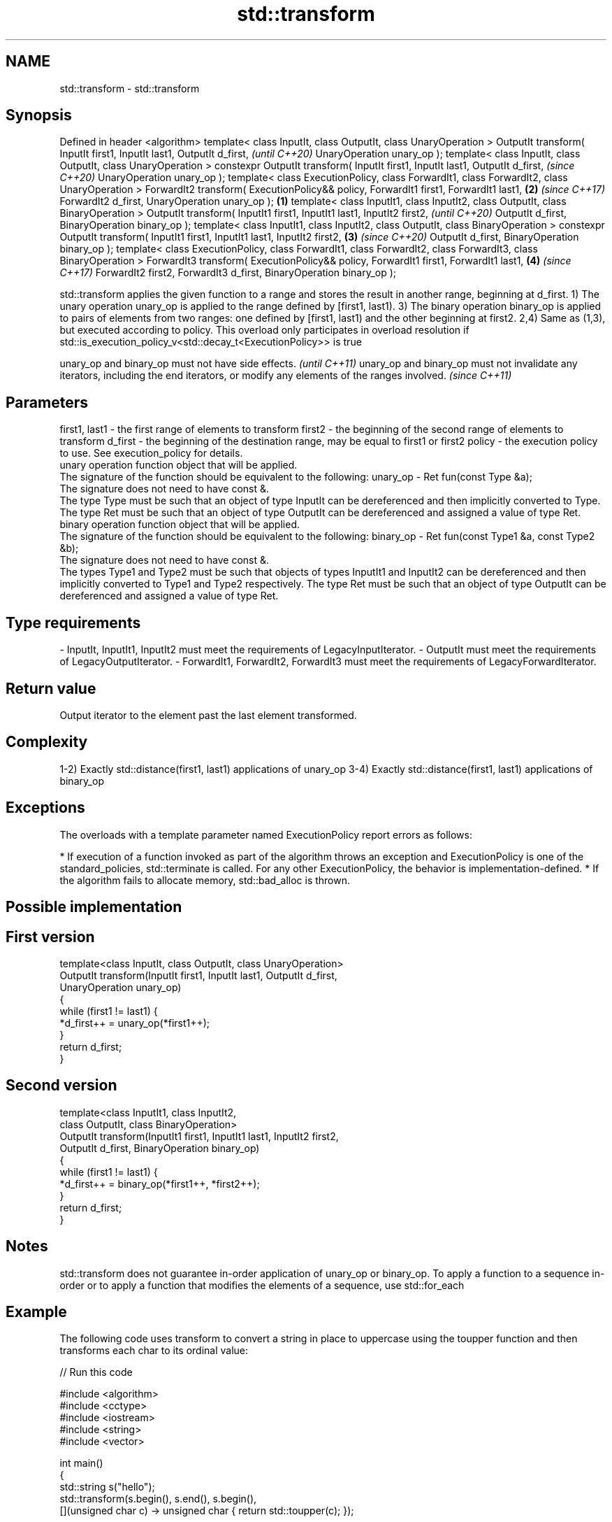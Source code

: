 .TH std::transform 3 "2020.03.24" "http://cppreference.com" "C++ Standard Libary"
.SH NAME
std::transform \- std::transform

.SH Synopsis

Defined in header <algorithm>
template< class InputIt, class OutputIt, class UnaryOperation >
OutputIt transform( InputIt first1, InputIt last1, OutputIt d_first,                                                   \fI(until C++20)\fP
UnaryOperation unary_op );
template< class InputIt, class OutputIt, class UnaryOperation >
constexpr OutputIt transform( InputIt first1, InputIt last1, OutputIt d_first,                                         \fI(since C++20)\fP
UnaryOperation unary_op );
template< class ExecutionPolicy, class ForwardIt1, class ForwardIt2, class UnaryOperation >
ForwardIt2 transform( ExecutionPolicy&& policy, ForwardIt1 first1, ForwardIt1 last1,                               \fB(2)\fP \fI(since C++17)\fP
ForwardIt2 d_first, UnaryOperation unary_op );                                                                 \fB(1)\fP
template< class InputIt1, class InputIt2, class OutputIt, class BinaryOperation >
OutputIt transform( InputIt1 first1, InputIt1 last1, InputIt2 first2,                                                                \fI(until C++20)\fP
OutputIt d_first, BinaryOperation binary_op );
template< class InputIt1, class InputIt2, class OutputIt, class BinaryOperation >
constexpr OutputIt transform( InputIt1 first1, InputIt1 last1, InputIt2 first2,                                    \fB(3)\fP               \fI(since C++20)\fP
OutputIt d_first, BinaryOperation binary_op );
template< class ExecutionPolicy, class ForwardIt1, class ForwardIt2, class ForwardIt3, class BinaryOperation >
ForwardIt3 transform( ExecutionPolicy&& policy, ForwardIt1 first1, ForwardIt1 last1,                                   \fB(4)\fP           \fI(since C++17)\fP
ForwardIt2 first2, ForwardIt3 d_first, BinaryOperation binary_op );

std::transform applies the given function to a range and stores the result in another range, beginning at d_first.
1) The unary operation unary_op is applied to the range defined by [first1, last1).
3) The binary operation binary_op is applied to pairs of elements from two ranges: one defined by [first1, last1) and the other beginning at first2.
2,4) Same as (1,3), but executed according to policy. This overload only participates in overload resolution if std::is_execution_policy_v<std::decay_t<ExecutionPolicy>> is true

unary_op and binary_op must not have side effects.                                                                                    \fI(until C++11)\fP
unary_op and binary_op must not invalidate any iterators, including the end iterators, or modify any elements of the ranges involved. \fI(since C++11)\fP


.SH Parameters


first1, last1 - the first range of elements to transform
first2        - the beginning of the second range of elements to transform
d_first       - the beginning of the destination range, may be equal to first1 or first2
policy        - the execution policy to use. See execution_policy for details.
                unary operation function object that will be applied.
                The signature of the function should be equivalent to the following:
unary_op      - Ret fun(const Type &a);
                The signature does not need to have const &.
                The type Type must be such that an object of type InputIt can be dereferenced and then implicitly converted to Type. The type Ret must be such that an object of type OutputIt can be dereferenced and assigned a value of type Ret. 
                binary operation function object that will be applied.
                The signature of the function should be equivalent to the following:
binary_op     - Ret fun(const Type1 &a, const Type2 &b);
                The signature does not need to have const &.
                The types Type1 and Type2 must be such that objects of types InputIt1 and InputIt2 can be dereferenced and then implicitly converted to Type1 and Type2 respectively. The type Ret must be such that an object of type OutputIt can be dereferenced and assigned a value of type Ret. 
.SH Type requirements
-
InputIt, InputIt1, InputIt2 must meet the requirements of LegacyInputIterator.
-
OutputIt must meet the requirements of LegacyOutputIterator.
-
ForwardIt1, ForwardIt2, ForwardIt3 must meet the requirements of LegacyForwardIterator.


.SH Return value

Output iterator to the element past the last element transformed.

.SH Complexity

1-2) Exactly std::distance(first1, last1) applications of unary_op
3-4) Exactly std::distance(first1, last1) applications of binary_op

.SH Exceptions

The overloads with a template parameter named ExecutionPolicy report errors as follows:

* If execution of a function invoked as part of the algorithm throws an exception and ExecutionPolicy is one of the standard_policies, std::terminate is called. For any other ExecutionPolicy, the behavior is implementation-defined.
* If the algorithm fails to allocate memory, std::bad_alloc is thrown.


.SH Possible implementation


.SH First version

  template<class InputIt, class OutputIt, class UnaryOperation>
  OutputIt transform(InputIt first1, InputIt last1, OutputIt d_first,
                     UnaryOperation unary_op)
  {
      while (first1 != last1) {
          *d_first++ = unary_op(*first1++);
      }
      return d_first;
  }

.SH Second version

  template<class InputIt1, class InputIt2,
           class OutputIt, class BinaryOperation>
  OutputIt transform(InputIt1 first1, InputIt1 last1, InputIt2 first2,
                     OutputIt d_first, BinaryOperation binary_op)
  {
      while (first1 != last1) {
          *d_first++ = binary_op(*first1++, *first2++);
      }
      return d_first;
  }



.SH Notes

std::transform does not guarantee in-order application of unary_op or binary_op. To apply a function to a sequence in-order or to apply a function that modifies the elements of a sequence, use std::for_each

.SH Example

The following code uses transform to convert a string in place to uppercase using the toupper function and then transforms each char to its ordinal value:

// Run this code

  #include <algorithm>
  #include <cctype>
  #include <iostream>
  #include <string>
  #include <vector>

  int main()
  {
      std::string s("hello");
      std::transform(s.begin(), s.end(), s.begin(),
                     [](unsigned char c) -> unsigned char { return std::toupper(c); });

      std::vector<std::size_t> ordinals;
      std::transform(s.begin(), s.end(), std::back_inserter(ordinals),
                     [](unsigned char c) -> std::size_t { return c; });

      std::cout << s << ':';
      for (auto ord : ordinals) {
         std::cout << ' ' << ord;
      }
  }

.SH Output:

  HELLO: 72 69 76 76 79


.SH See also


         applies a function to a range of elements
for_each \fI(function template)\fP




